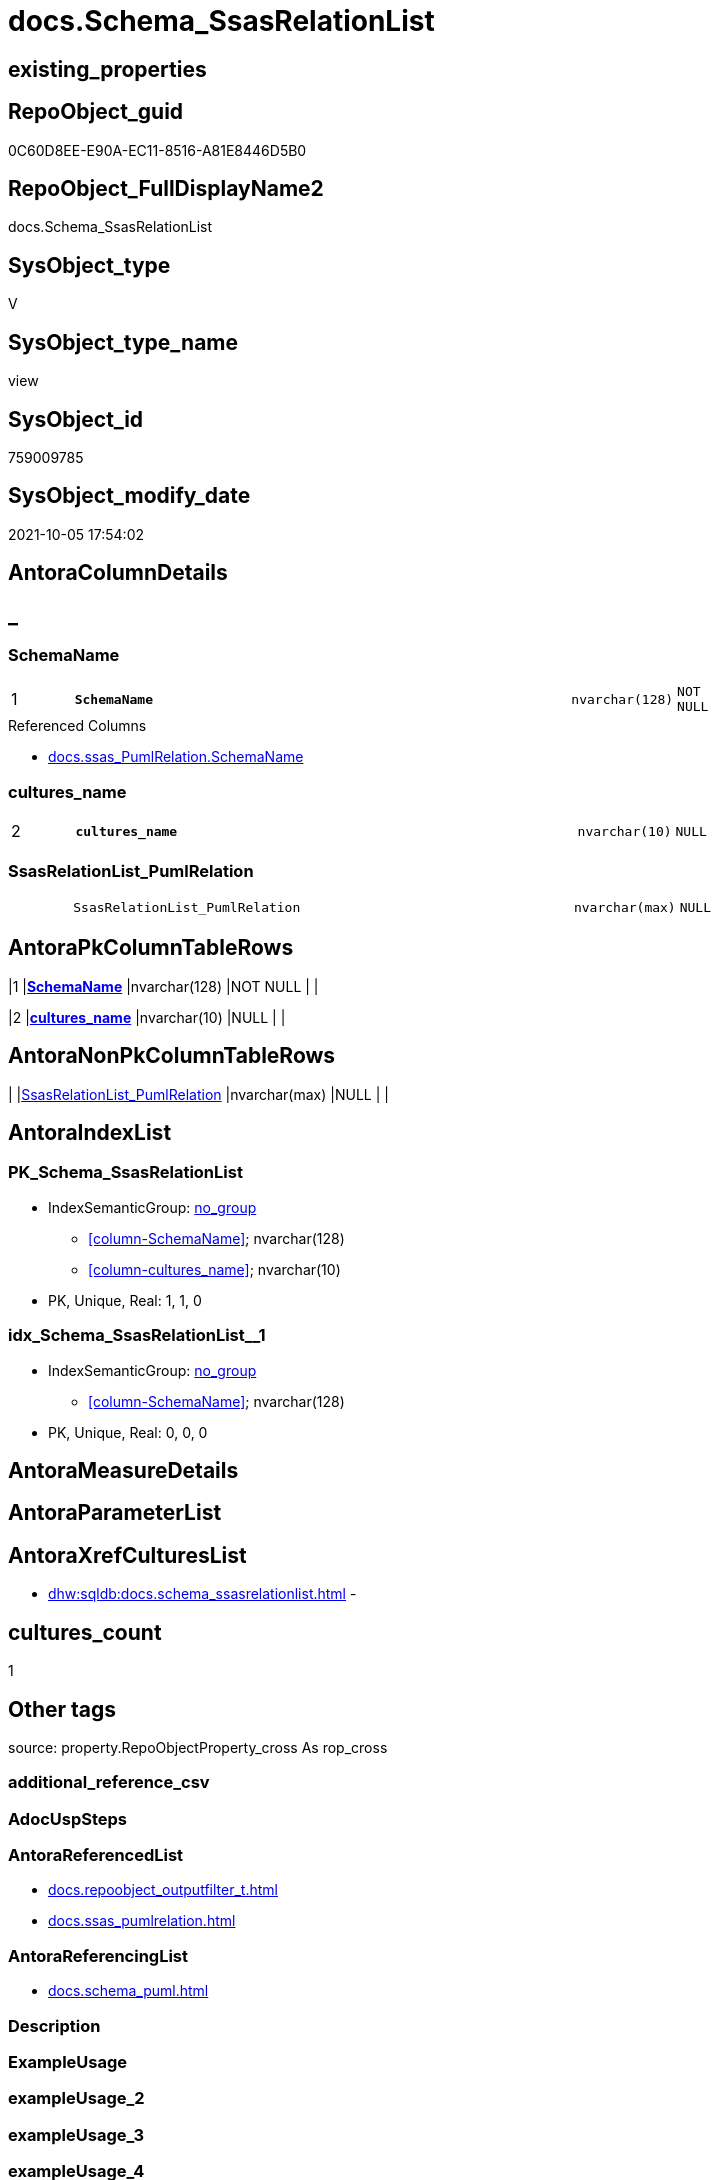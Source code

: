// tag::HeaderFullDisplayName[]
= docs.Schema_SsasRelationList
// end::HeaderFullDisplayName[]

== existing_properties

// tag::existing_properties[]
:ExistsProperty--antorareferencedlist:
:ExistsProperty--antorareferencinglist:
:ExistsProperty--is_repo_managed:
:ExistsProperty--is_ssas:
:ExistsProperty--pk_index_guid:
:ExistsProperty--pk_indexpatterncolumndatatype:
:ExistsProperty--pk_indexpatterncolumnname:
:ExistsProperty--referencedobjectlist:
:ExistsProperty--sql_modules_definition:
:ExistsProperty--FK:
:ExistsProperty--AntoraIndexList:
:ExistsProperty--Columns:
// end::existing_properties[]

== RepoObject_guid

// tag::RepoObject_guid[]
0C60D8EE-E90A-EC11-8516-A81E8446D5B0
// end::RepoObject_guid[]

== RepoObject_FullDisplayName2

// tag::RepoObject_FullDisplayName2[]
docs.Schema_SsasRelationList
// end::RepoObject_FullDisplayName2[]

== SysObject_type

// tag::SysObject_type[]
V 
// end::SysObject_type[]

== SysObject_type_name

// tag::SysObject_type_name[]
view
// end::SysObject_type_name[]

== SysObject_id

// tag::SysObject_id[]
759009785
// end::SysObject_id[]

== SysObject_modify_date

// tag::SysObject_modify_date[]
2021-10-05 17:54:02
// end::SysObject_modify_date[]

== AntoraColumnDetails

// tag::AntoraColumnDetails[]
[discrete]
== _


[#column-schemaname]
=== SchemaName

[cols="d,8m,m,m,m,d"]
|===
|1
|*SchemaName*
|nvarchar(128)
|NOT NULL
|
|
|===

.Referenced Columns
--
* xref:docs.ssas_pumlrelation.adoc#column-schemaname[+docs.ssas_PumlRelation.SchemaName+]
--


[#column-culturesunderlinename]
=== cultures_name

[cols="d,8m,m,m,m,d"]
|===
|2
|*cultures_name*
|nvarchar(10)
|NULL
|
|
|===


[#column-ssasrelationlistunderlinepumlrelation]
=== SsasRelationList_PumlRelation

[cols="d,8m,m,m,m,d"]
|===
|
|SsasRelationList_PumlRelation
|nvarchar(max)
|NULL
|
|
|===


// end::AntoraColumnDetails[]

== AntoraPkColumnTableRows

// tag::AntoraPkColumnTableRows[]
|1
|*<<column-schemaname>>*
|nvarchar(128)
|NOT NULL
|
|

|2
|*<<column-culturesunderlinename>>*
|nvarchar(10)
|NULL
|
|


// end::AntoraPkColumnTableRows[]

== AntoraNonPkColumnTableRows

// tag::AntoraNonPkColumnTableRows[]


|
|<<column-ssasrelationlistunderlinepumlrelation>>
|nvarchar(max)
|NULL
|
|

// end::AntoraNonPkColumnTableRows[]

== AntoraIndexList

// tag::AntoraIndexList[]

[#index-pkunderlineschemaunderlinessasrelationlist]
=== PK_Schema_SsasRelationList

* IndexSemanticGroup: xref:other/indexsemanticgroup.adoc#startbnoblankgroupendb[no_group]
+
--
* <<column-SchemaName>>; nvarchar(128)
* <<column-cultures_name>>; nvarchar(10)
--
* PK, Unique, Real: 1, 1, 0


[#index-idxunderlineschemaunderlinessasrelationlistunderlineunderline1]
=== idx_Schema_SsasRelationList++__++1

* IndexSemanticGroup: xref:other/indexsemanticgroup.adoc#startbnoblankgroupendb[no_group]
+
--
* <<column-SchemaName>>; nvarchar(128)
--
* PK, Unique, Real: 0, 0, 0

// end::AntoraIndexList[]

== AntoraMeasureDetails

// tag::AntoraMeasureDetails[]

// end::AntoraMeasureDetails[]

== AntoraParameterList

// tag::AntoraParameterList[]

// end::AntoraParameterList[]

== AntoraXrefCulturesList

// tag::AntoraXrefCulturesList[]
* xref:dhw:sqldb:docs.schema_ssasrelationlist.adoc[] - 
// end::AntoraXrefCulturesList[]

== cultures_count

// tag::cultures_count[]
1
// end::cultures_count[]

== Other tags

source: property.RepoObjectProperty_cross As rop_cross


=== additional_reference_csv

// tag::additional_reference_csv[]

// end::additional_reference_csv[]


=== AdocUspSteps

// tag::adocuspsteps[]

// end::adocuspsteps[]


=== AntoraReferencedList

// tag::antorareferencedlist[]
* xref:docs.repoobject_outputfilter_t.adoc[]
* xref:docs.ssas_pumlrelation.adoc[]
// end::antorareferencedlist[]


=== AntoraReferencingList

// tag::antorareferencinglist[]
* xref:docs.schema_puml.adoc[]
// end::antorareferencinglist[]


=== Description

// tag::description[]

// end::description[]


=== ExampleUsage

// tag::exampleusage[]

// end::exampleusage[]


=== exampleUsage_2

// tag::exampleusage_2[]

// end::exampleusage_2[]


=== exampleUsage_3

// tag::exampleusage_3[]

// end::exampleusage_3[]


=== exampleUsage_4

// tag::exampleusage_4[]

// end::exampleusage_4[]


=== exampleUsage_5

// tag::exampleusage_5[]

// end::exampleusage_5[]


=== exampleWrong_Usage

// tag::examplewrong_usage[]

// end::examplewrong_usage[]


=== has_execution_plan_issue

// tag::has_execution_plan_issue[]

// end::has_execution_plan_issue[]


=== has_get_referenced_issue

// tag::has_get_referenced_issue[]

// end::has_get_referenced_issue[]


=== has_history

// tag::has_history[]

// end::has_history[]


=== has_history_columns

// tag::has_history_columns[]

// end::has_history_columns[]


=== InheritanceType

// tag::inheritancetype[]

// end::inheritancetype[]


=== is_persistence

// tag::is_persistence[]

// end::is_persistence[]


=== is_persistence_check_duplicate_per_pk

// tag::is_persistence_check_duplicate_per_pk[]

// end::is_persistence_check_duplicate_per_pk[]


=== is_persistence_check_for_empty_source

// tag::is_persistence_check_for_empty_source[]

// end::is_persistence_check_for_empty_source[]


=== is_persistence_delete_changed

// tag::is_persistence_delete_changed[]

// end::is_persistence_delete_changed[]


=== is_persistence_delete_missing

// tag::is_persistence_delete_missing[]

// end::is_persistence_delete_missing[]


=== is_persistence_insert

// tag::is_persistence_insert[]

// end::is_persistence_insert[]


=== is_persistence_truncate

// tag::is_persistence_truncate[]

// end::is_persistence_truncate[]


=== is_persistence_update_changed

// tag::is_persistence_update_changed[]

// end::is_persistence_update_changed[]


=== is_repo_managed

// tag::is_repo_managed[]
0
// end::is_repo_managed[]


=== is_ssas

// tag::is_ssas[]
0
// end::is_ssas[]


=== microsoft_database_tools_support

// tag::microsoft_database_tools_support[]

// end::microsoft_database_tools_support[]


=== MS_Description

// tag::ms_description[]

// end::ms_description[]


=== persistence_source_RepoObject_fullname

// tag::persistence_source_repoobject_fullname[]

// end::persistence_source_repoobject_fullname[]


=== persistence_source_RepoObject_fullname2

// tag::persistence_source_repoobject_fullname2[]

// end::persistence_source_repoobject_fullname2[]


=== persistence_source_RepoObject_guid

// tag::persistence_source_repoobject_guid[]

// end::persistence_source_repoobject_guid[]


=== persistence_source_RepoObject_xref

// tag::persistence_source_repoobject_xref[]

// end::persistence_source_repoobject_xref[]


=== pk_index_guid

// tag::pk_index_guid[]
4A0EAD8B-0822-EC11-8524-A81E8446D5B0
// end::pk_index_guid[]


=== pk_IndexPatternColumnDatatype

// tag::pk_indexpatterncolumndatatype[]
nvarchar(128),nvarchar(10)
// end::pk_indexpatterncolumndatatype[]


=== pk_IndexPatternColumnName

// tag::pk_indexpatterncolumnname[]
SchemaName,cultures_name
// end::pk_indexpatterncolumnname[]


=== pk_IndexSemanticGroup

// tag::pk_indexsemanticgroup[]

// end::pk_indexsemanticgroup[]


=== ReferencedObjectList

// tag::referencedobjectlist[]
* [docs].[RepoObject_OutputFilter_T]
* [docs].[ssas_PumlRelation]
// end::referencedobjectlist[]


=== usp_persistence_RepoObject_guid

// tag::usp_persistence_repoobject_guid[]

// end::usp_persistence_repoobject_guid[]


=== UspExamples

// tag::uspexamples[]

// end::uspexamples[]


=== uspgenerator_usp_id

// tag::uspgenerator_usp_id[]

// end::uspgenerator_usp_id[]


=== UspParameters

// tag::uspparameters[]

// end::uspparameters[]

== Boolean Attributes

source: property.RepoObjectProperty WHERE property_int = 1

// tag::boolean_attributes[]

// end::boolean_attributes[]

== sql_modules_definition

// tag::sql_modules_definition[]
[%collapsible]
=======
[source,sql,numbered]
----

CREATE View docs.Schema_SsasRelationList
As
Select
    rel.SchemaName
  , schema_2_culture.cultures_name
  , SsasRelationList_PumlRelation = String_Agg ( rel.PumlRelation, Char ( 13 ) + Char ( 10 )) Within Group(Order By
                                                                                                               rel.referenced_RepoObject_fullname2
                                                                                                             , rel.referencing_RepoObject_fullname2)
From
    docs.ssas_PumlRelation As rel
    Left Join
    (
        Select
            Distinct
            RepoObject_schema_name
          , cultures_name
        From
            docs.RepoObject_OutputFilter_T
        Where
            is_ssas = 1
    )                      As schema_2_culture
        On
        schema_2_culture.RepoObject_schema_name = rel.SchemaName
Group By
    rel.SchemaName
  , schema_2_culture.cultures_name

----
=======
// end::sql_modules_definition[]


